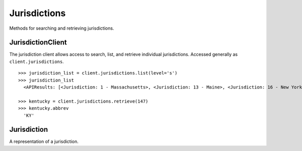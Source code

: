 Jurisdictions
===========

Methods for searching and retrieving jurisdictions. 

JurisdictionClient
----------------
.. class:: documentcloud.jurisdictions.JurisdictionClient

  The jurisdiction client allows access to search, list, and retrieve individual jurisdictions. Accessed generally as ``client.jurisdictions``. 
  ::

    >>> jurisdiction_list = client.jurisdictions.list(level='s')
    >>> jurisdiction_list
      <APIResults: [<Jurisdiction: 1 - Massachusetts>, <Jurisdiction: 13 - Maine>, <Jurisdiction: 16 - New York>, <Jurisdiction: 34 - Florida>, <Jurisdiction: 47 - District of Columbia>, <Jurisdiction: 52 - California>, <Jurisdiction: 53 - Connecticut>, <Jurisdiction: 54 - Washington>, <Jurisdiction: 78 - Arizona>, <Jurisdiction: 80 - Vermont>, <Jurisdiction: 81 - New Hampshire>, <Jurisdiction: 82 - Rhode Island>, <Jurisdiction: 109 - Texas>, <Jurisdiction: 111 - Kansas>, <Jurisdiction: 114 - Arkansas>, <Jurisdiction: 116 - Ohio>, <Jurisdiction: 117 - Michigan>, <Jurisdiction: 126 - Pennsylvania>, <Jurisdiction: 127 - Colorado>, <Jurisdiction: 128 - Virginia>, <Jurisdiction: 146 - Wisconsin>, <Jurisdiction: 147 - Kentucky>, <Jurisdiction: 152 - Indiana>, <Jurisdiction: 153 - North Carolina>, <Jurisdiction: 154 - Maryland>, <Jurisdiction: 155 - Tennessee>, <Jurisdiction: 156 - Minnesota>, <Jurisdiction: 157 - Montana>, <Jurisdiction: 158 - Oregon>, <Jurisdiction: 159 - Alabama>, <Jurisdiction: 168 - Illinois>, <Jurisdiction: 227 - New Mexico>, <Jurisdiction: 228 - Idaho>, <Jurisdiction: 229 - New Jersey>, <Jurisdiction: 230 - Georgia>, <Jurisdiction: 231 - Mississippi>, <Jurisdiction: 232 - North Dakota>, <Jurisdiction: 233 - Louisiana>, <Jurisdiction: 234 - Utah>, <Jurisdiction: 235 - Alaska>, <Jurisdiction: 236 - Delaware>, <Jurisdiction: 246 - Iowa>, <Jurisdiction: 247 - Hawaii>, <Jurisdiction: 248 - Oklahoma>, <Jurisdiction: 299 - Missouri>, <Jurisdiction: 300 - Nebraska>, <Jurisdiction: 301 - Nevada>, <Jurisdiction: 302 - South Carolina>, <Jurisdiction: 303 - South Dakota>, <Jurisdiction: 304 - West Virginia>]>

    >>> kentucky = client.jurisdictions.retrieve(147)
    >>> kentucky.abbrev 
      'KY'

  .. method:: list(self, **params)

    List all jurisdictions with optional filtering. Available filters include:

    - **abbrev**: Filter by the jurisdiction abbreviation. Local jurisdictions typically don't have an abbreviation.
    - **level**: Filter by the level of the jurisdiction (e.g., `f` for Federal, `s` for State, `l` for Local).
    - **name**: Filter by the jurisdiction's name.
    - **parent**: Filter by the ID of the parent jurisdiction. Jurisdictions can have a federal or state parent, while local jurisdictions cannot be parents.

    :param params: Query parameters to filter results, such as `abbrev`, `level`, `name`, and `parent`.
    :return: An :class:`APIResults` object containing the list of jurisdictions.

  .. method:: retrieve(self, jurisdiction_id)

    Retrieve a specific jurisdiction by its unique identifier.

    :param jurisdiction_id: The unique ID of the jurisdiction to retrieve.
    :return: A :class:`Jurisdiction` object representing the requested jurisdiction.

Jurisdiction
----------------
.. class:: documentcloud.jurisdictions.Jurisdiction

  A representation of a jurisdiction. 

  .. method:: str()

    Return a string representation of the jurisdiction - its `name`.

  .. attribute:: id

    The unique identifier for the jurisdiction.

  .. attribute:: name

    The name of the jurisdiction.

  .. attribute:: slug

    The URL-friendly identifier for the jurisdiction.

  .. attribute:: abbrev

    The abbreviation for the jurisdiction. Local jurisdictions do not have one.

  .. attribute:: level

    The level of the jurisdiction, which can be:
    - **`f`** for Federal
    - **`s`** for State
    - **`l`** for Local

  .. attribute:: parent

    The ID of the parent jurisdiction, defining the hierarchy between jurisdictions. A jurisdiction can have a federal or state parent, while local jurisdictions cannot be parents.
